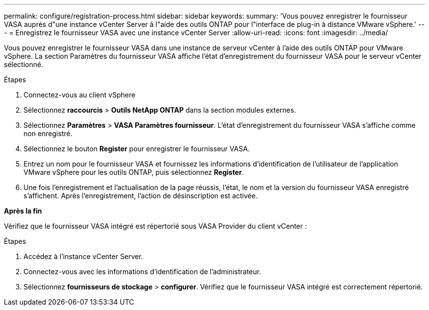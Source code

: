 ---
permalink: configure/registration-process.html 
sidebar: sidebar 
keywords:  
summary: 'Vous pouvez enregistrer le fournisseur VASA auprès d"une instance vCenter Server à l"aide des outils ONTAP pour l"interface de plug-in à distance VMware vSphere.' 
---
= Enregistrez le fournisseur VASA avec une instance vCenter Server
:allow-uri-read: 
:icons: font
:imagesdir: ../media/


[role="lead"]
Vous pouvez enregistrer le fournisseur VASA dans une instance de serveur vCenter à l'aide des outils ONTAP pour VMware vSphere. La section Paramètres du fournisseur VASA affiche l'état d'enregistrement du fournisseur VASA pour le serveur vCenter sélectionné.

.Étapes
. Connectez-vous au client vSphere
. Sélectionnez *raccourcis* > *Outils NetApp ONTAP* dans la section modules externes.
. Sélectionnez *Paramètres* > *VASA Paramètres fournisseur*. L'état d'enregistrement du fournisseur VASA s'affiche comme non enregistré.
. Sélectionnez le bouton *Register* pour enregistrer le fournisseur VASA.
. Entrez un nom pour le fournisseur VASA et fournissez les informations d'identification de l'utilisateur de l'application VMware vSphere pour les outils ONTAP, puis sélectionnez *Register*.
. Une fois l'enregistrement et l'actualisation de la page réussis, l'état, le nom et la version du fournisseur VASA enregistré s'affichent. Après l'enregistrement, l'action de désinscription est activée.


*Après la fin*

Vérifiez que le fournisseur VASA intégré est répertorié sous VASA Provider du client vCenter :

.Étapes
. Accédez à l'instance vCenter Server.
. Connectez-vous avec les informations d'identification de l'administrateur.
. Sélectionnez *fournisseurs de stockage* > *configurer*. Vérifiez que le fournisseur VASA intégré est correctement répertorié.

